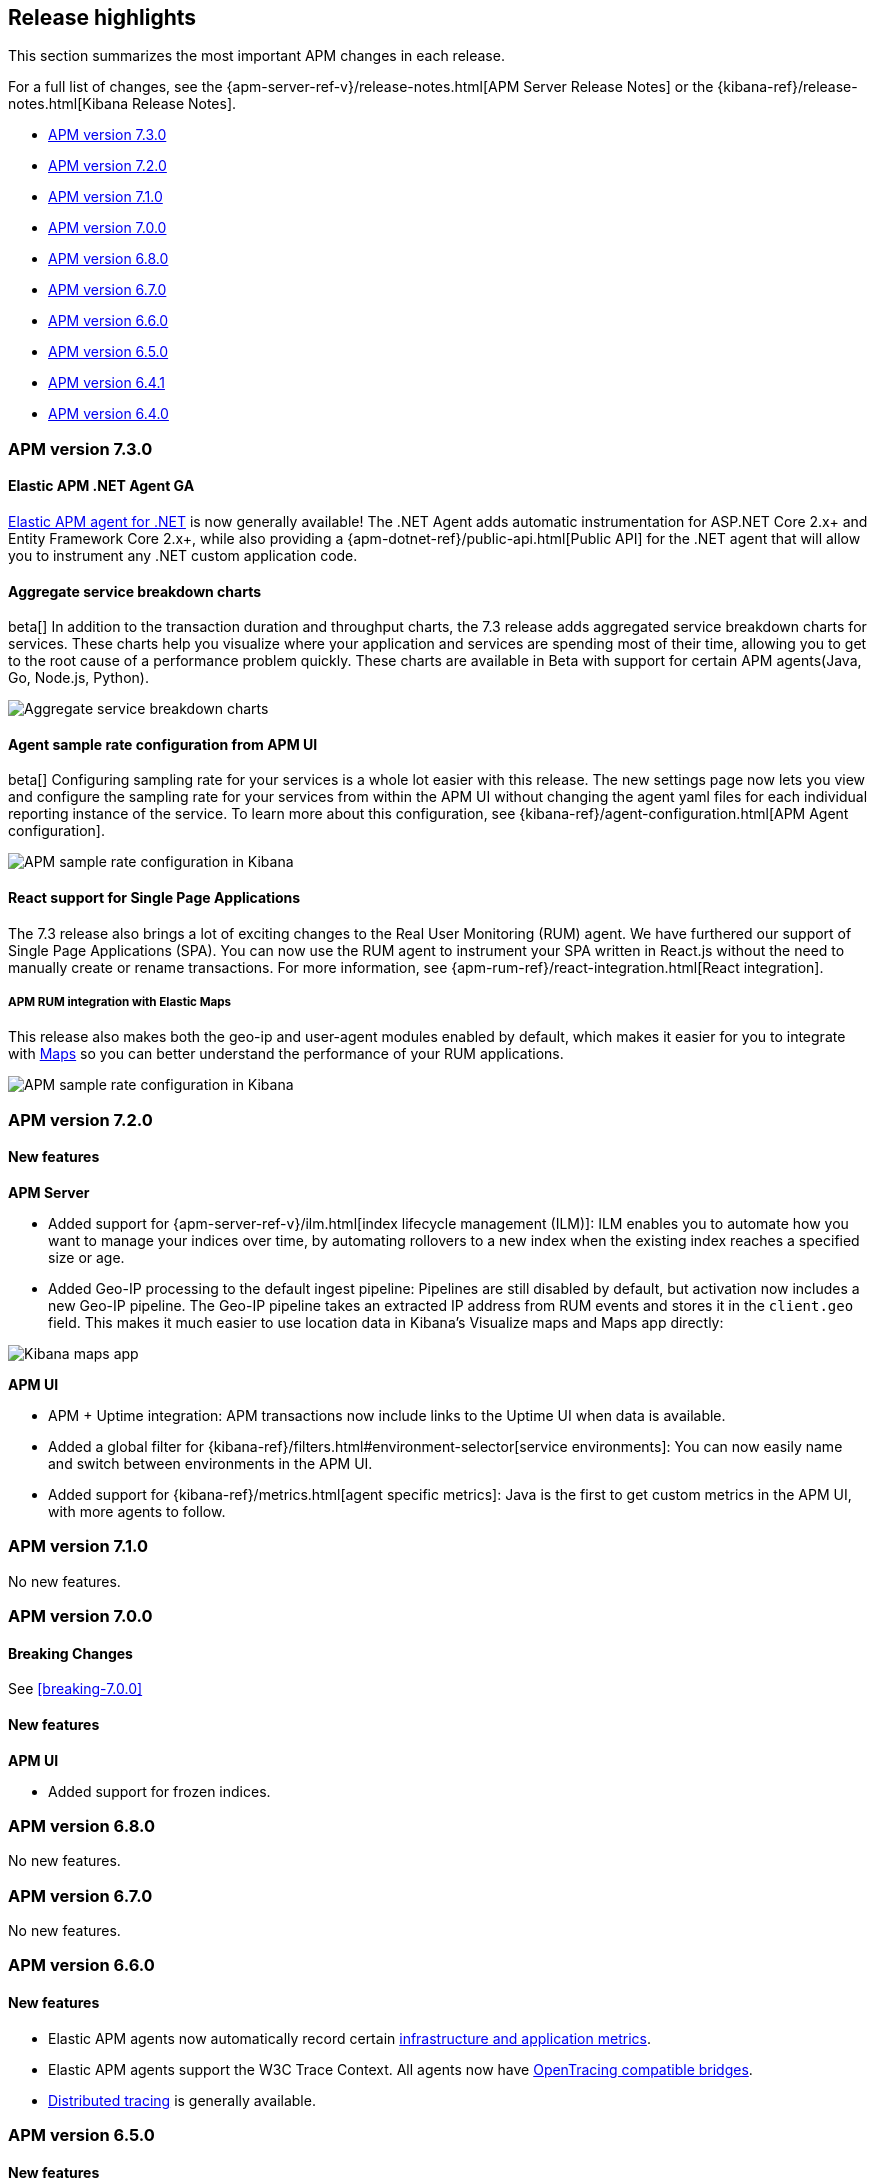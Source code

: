 [[apm-release-notes]]
== Release highlights

This section summarizes the most important APM changes in each release.

For a full list of changes, see the
{apm-server-ref-v}/release-notes.html[APM Server Release Notes] or the
{kibana-ref}/release-notes.html[Kibana Release Notes].

* <<release-highlights-7.3.0>>
* <<release-highlights-7.2.0>>
* <<release-highlights-7.1.0>>
* <<release-highlights-7.0.0>>
* <<release-highlights-6.8.0>>
* <<release-notes-6.7.0>>
* <<release-notes-6.6.0>>
* <<release-notes-6.5.0>>
* <<release-notes-6.4.1>>
* <<release-notes-6.4.0>>

//NOTE: The notable-highlights tagged regions are re-used in the
//Installation and Upgrade Guide
// tag::notable-v8-highlights[]

// end::notable-v8-highlights[]

[[release-highlights-7.3.0]]
=== APM version 7.3.0

// tag::notable-v73-highlights[]

[discrete]
==== Elastic APM .NET Agent GA

https://github.com/elastic/apm-agent-dotnet/[Elastic APM agent for .NET] is now
generally available! The .NET Agent adds automatic instrumentation for ASP.NET
Core 2.x+ and Entity Framework Core 2.x+, while also providing a
{apm-dotnet-ref}/public-api.html[Public API] for the .NET agent that will allow
you to instrument any .NET custom application code.

[discrete]
==== Aggregate service breakdown charts

beta[] In addition to the transaction duration and throughput charts, the 7.3
release adds aggregated service breakdown charts for services. These charts help
you visualize where your application and services are spending most of their
time, allowing you to get to the root cause of a performance problem quickly.
These charts are available in Beta with support for certain APM agents(Java, Go,
Node.js, Python).

[role="screenshot"]
image::images/apm-highlight-breakdown-charts.png[Aggregate service breakdown charts]

[discrete]
==== Agent sample rate configuration from APM UI

beta[] Configuring sampling rate for your services is a whole lot easier with this
release. The new settings page now lets you view and configure the sampling rate
for your services from within the APM UI without changing the agent yaml files
for each individual reporting instance of the service. To learn more about this
configuration, see {kibana-ref}/agent-configuration.html[APM Agent configuration].

[role="screenshot"]
image::images/apm-highlight-sample-rate.png[APM sample rate configuration in Kibana]

[discrete]
==== React support for Single Page Applications 

The 7.3 release also brings a lot of exciting changes to the Real User
Monitoring (RUM) agent. We have furthered our support of Single Page
Applications (SPA). You can now use the RUM agent to instrument your SPA written
in React.js without the need to manually create or rename transactions. For
more information, see {apm-rum-ref}/react-integration.html[React integration].

[discrete]
===== APM RUM integration with Elastic Maps

This release also makes both the geo-ip and user-agent modules enabled by
default, which makes it easier for you to integrate with
https://www.elastic.co/products/maps[Maps] so you can better understand the
performance of your RUM applications.

[role="screenshot"]
image::images/apm-highlight-rum-maps.png[APM sample rate configuration in Kibana]

// end::notable-v73-highlights[]

[[release-highlights-7.2.0]]
=== APM version 7.2.0

[float]
==== New features

*APM Server*

* Added support for {apm-server-ref-v}/ilm.html[index lifecycle management (ILM)]:
ILM enables you to automate how you want to manage your indices over time,
by automating rollovers to a new index when the existing index reaches a specified size or age.
* Added Geo-IP processing to the default ingest pipeline:
Pipelines are still disabled by default, but activation now includes a new Geo-IP pipeline.
The Geo-IP pipeline takes an extracted IP address from RUM events and stores it in the `client.geo` field.
This makes it much easier to use location data in Kibana's Visualize maps and Maps app directly:

[role="screenshot"]
image::images/kibana-geo-data.png[Kibana maps app]

*APM UI*

* APM + Uptime integration: APM transactions now include links to the Uptime UI when data is available.
* Added a global filter for {kibana-ref}/filters.html#environment-selector[service environments]:
You can now easily name and switch between environments in the APM UI.
* Added support for {kibana-ref}/metrics.html[agent specific metrics]:
Java is the first to get custom metrics in the APM UI, with more agents to follow.

[[release-highlights-7.1.0]]
=== APM version 7.1.0

No new features.


[[release-highlights-7.0.0]]
=== APM version 7.0.0

[float]
==== Breaking Changes

See <<breaking-7.0.0>>

[float]
==== New features

*APM UI*

* Added support for frozen indices.

[[release-highlights-6.8.0]]
=== APM version 6.8.0

No new features.

[[release-notes-6.7.0]]
=== APM version 6.7.0

No new features.

[[release-notes-6.6.0]]
=== APM version 6.6.0

[float]
==== New features

* Elastic APM agents now automatically record certain <<metrics,infrastructure and application metrics>>.
* Elastic APM agents support the W3C Trace Context.
All agents now have <<opentracing,OpenTracing compatible bridges>>.
* <<distributed-tracing,Distributed tracing>> is generally available.

[[release-notes-6.5.0]]
=== APM version 6.5.0

[float]
==== New features

Elastic APM now enables {apm-overview-ref-v}/distributed-tracing.html[distributed tracing].

*APM Server*

* Intake protocol v2 with distributed tracing support
* Ingest node pipeline registration and use when ingesting documents
* apm-server monitoring

*APM UI*

* Distributed tracing UI
* Monitoring UI for apm-server

*APM agents*

* Intake protocol v2 with distributed tracing support in all Elastic agents
* Java is now GA
* Go is now GA
* Python switched to contextvars instead of thread locals for context tracking in Python 3.7
* Node added support for Restify Framework, dropped support for Node.js 4 and 9

[[release-notes-6.4.1]]
=== APM version 6.4.1

[float]
==== Bug Fixes
Changes introduced in 6.4.0 potentially caused an empty APM Kibana UI.
This happened in case the APM Server was using an outdated configuration file, not configured to index events into separate indices. 
To fix this, the APM Kibana UI now falls back to use `apm-*` as default indices to query.
Users can still leverage separate indices for queries by overriding the default values described in {kibana-ref}/apm-settings-kb.html[Kibana APM settings].


[[release-notes-6.4.0]]
=== APM version 6.4.0

[float]
==== Breaking changes

See <<breaking-6.4.0>>.

[float]
==== New features

*APM Server*

* Logstash output
* Kafka output


*APM UI*

* Query bar
* Machine Learning integration: Anomaly detection on service response times
* Kibana objects (index pattern, dashboards, etc.) can now be imported via the Kibana setup instructions


*APM agents*

* RUM is now GA
* Ruby is now GA
* Java is now Beta
* Go is now Beta
* Python added instrumentation for Cassandra, PyODBC and PyMSSQL
* Node.js added instrumentation for Cassandra and broader MySQL support
